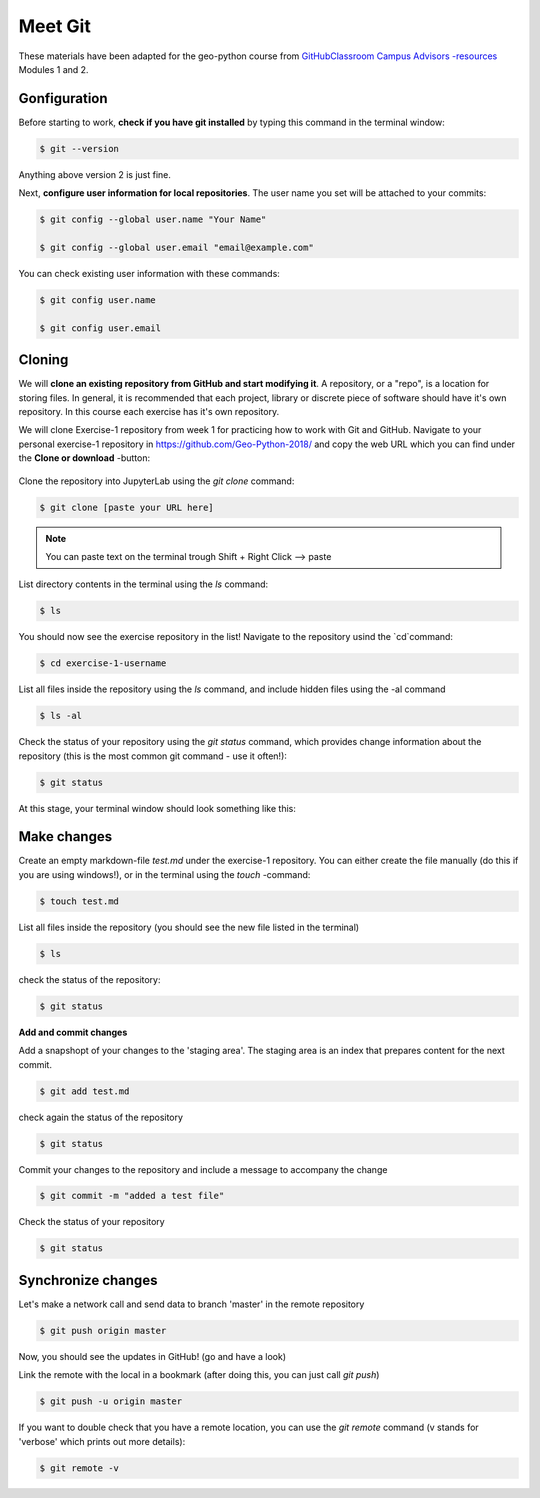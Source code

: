 Meet Git
==================

These materials have been adapted for the geo-python course from `GitHubClassroom Campus Advisors -resources <https://github.com/Campus-Advisors>`_ Modules 1 and 2.


Gonfiguration
-----------------

Before starting to work, **check if you have git installed** by typing this command in the terminal window:

.. code-block:: bash

    $ git --version

Anything above version 2 is just fine.

Next, **configure user information for local repositories**. The user name you set will be attached to your commits:

.. code-block:: bash

    $ git config --global user.name "Your Name"

    $ git config --global user.email "email@example.com"

You can check existing user information with these commands:

.. code-block:: bash

    $ git config user.name

    $ git config user.email

Cloning
---------

We will **clone an existing repository from GitHub and start modifying it**. A repository, or a "repo", is a location for storing files. In general, it is recommended that each project, library or discrete piece of software should have it's own repository.
In this course each exercise has it's own repository.

We will clone Exercise-1 repository from week 1 for practicing how to work with Git and GitHub. Navigate to your personal exercise-1 repository in https://github.com/Geo-Python-2018/ and copy the web URL which you can find under the **Clone or download** -button:

.. figure:: img/GitHub_clone_link.png

Clone the repository into JupyterLab using the `git clone` command:

.. code-block:: bash

    $ git clone [paste your URL here]

.. note::

    You can paste text on the terminal trough Shift + Right Click --> paste

List directory contents in the terminal using the `ls` command:

.. code-block:: bash

    $ ls

You should now see the exercise repository in the list! Navigate to the repository usind the `cd`command:

.. code-block:: bash

    $ cd exercise-1-username

List all files inside the repository using the `ls` command, and include hidden files using the -al command

.. code-block:: bash

    $ ls -al

Check the status of your repository using  the `git status` command, which provides change information about the repository (this is the most common git command - use it often!):

.. code-block:: bash

    $ git status

At this stage, your terminal window should look something like this:

.. figure:: img/Terminal_git_status1.png

Make changes
---------------

Create an empty markdown-file `test.md` under the exercise-1 repository. You can either create the file manually (do this if you are using windows!), or in the terminal using the `touch` -command:

.. code-block:: bash

    $ touch test.md

List all files inside the repository (you should see the new file listed in the terminal)

.. code-block:: bash

    $ ls

check the status of the repository:

.. code-block:: bash

    $ git status

**Add and commit changes**

Add a snapshopt of your changes to the 'staging area'. The staging area is an index that prepares content for the next commit.

.. code-block:: bash

    $ git add test.md

check again the status of the repository

.. code-block:: bash

    $ git status

Commit your changes to the repository and include a message to accompany the change

.. code-block:: bash

    $ git commit -m "added a test file"

Check the status of your repository

.. code-block:: bash

    $ git status

Synchronize changes
--------------------

Let's make a network call and send data to branch 'master' in the remote repository

.. code-block:: bash

    $ git push origin master

Now, you should see the updates in GitHub! (go and have a look)

Link the remote with the local in a bookmark (after doing this, you can just call `git push`)

.. code-block:: bash

    $ git push -u origin master

If you want to double check that you have a remote location, you can use the `git remote` command (v stands for 'verbose' which prints out more details):

.. code-block:: bash

    $ git remote -v










